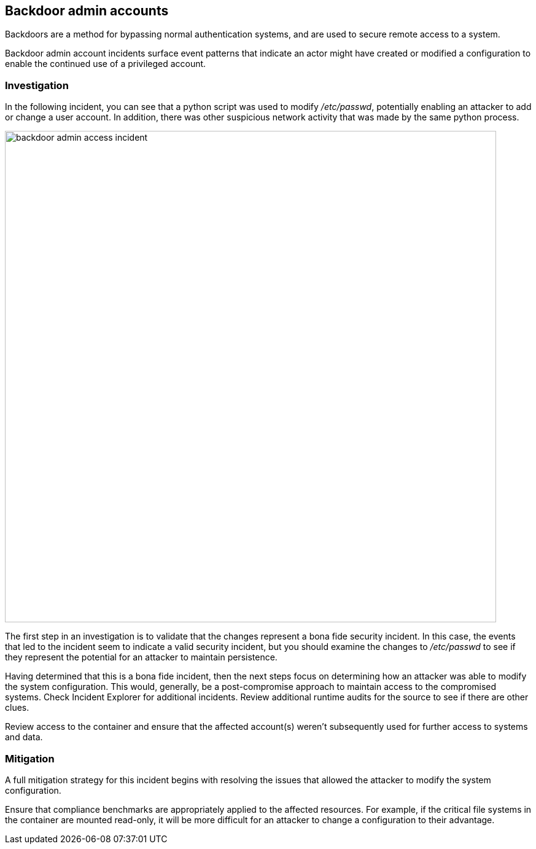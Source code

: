 == Backdoor admin accounts

Backdoors are a method for bypassing normal authentication systems, and are used to secure remote access to a system.

Backdoor admin account incidents surface event patterns that indicate an actor might have created or modified a configuration to enable the continued use of a privileged account.

=== Investigation

In the following incident, you can see that a python script was used to modify _/etc/passwd_, potentially enabling an attacker to add or change a user account. In addition, there was other suspicious network activity that was made by the same python process.

image::backdoor_admin_access_incident.png[width=800]

The first step in an investigation is to validate that the changes represent a bona fide security incident.
In this case, the events that led to the incident seem to indicate a valid security incident, but you should examine the changes to _/etc/passwd_ to see if they represent the potential for an attacker to maintain persistence.

Having determined that this is a bona fide incident, then the next steps focus on determining how an attacker was able to modify the system configuration.
This would, generally, be a post-compromise approach to maintain access to the compromised systems.
Check Incident Explorer for additional incidents.
Review additional runtime audits for the source to see if there are other clues.

Review access to the container and ensure that the affected account(s) weren’t subsequently used for further access to systems and data.

=== Mitigation

A full mitigation strategy for this incident begins with resolving the issues that allowed the attacker to modify the system configuration. 

Ensure that compliance benchmarks are appropriately applied to the affected resources. For example, if the critical file systems in the container are mounted read-only, it will be more difficult for an attacker to change a configuration to their advantage.
